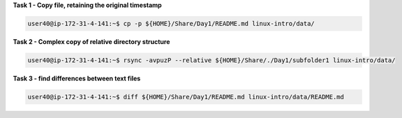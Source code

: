 
**Task 1 - Copy file, retaining the original timestamp**

.. code:: bash

   user40@ip-172-31-4-141:~$ cp -p ${HOME}/Share/Day1/README.md linux-intro/data/


**Task 2 - Complex copy of relative directory structure**

.. code:: bash

   user40@ip-172-31-4-141:~$ rsync -avpuzP --relative ${HOME}/Share/./Day1/subfolder1 linux-intro/data/


**Task 3 - find differences between text files**

.. code:: bash

   user40@ip-172-31-4-141:~$ diff ${HOME}/Share/Day1/README.md linux-intro/data/README.md 

